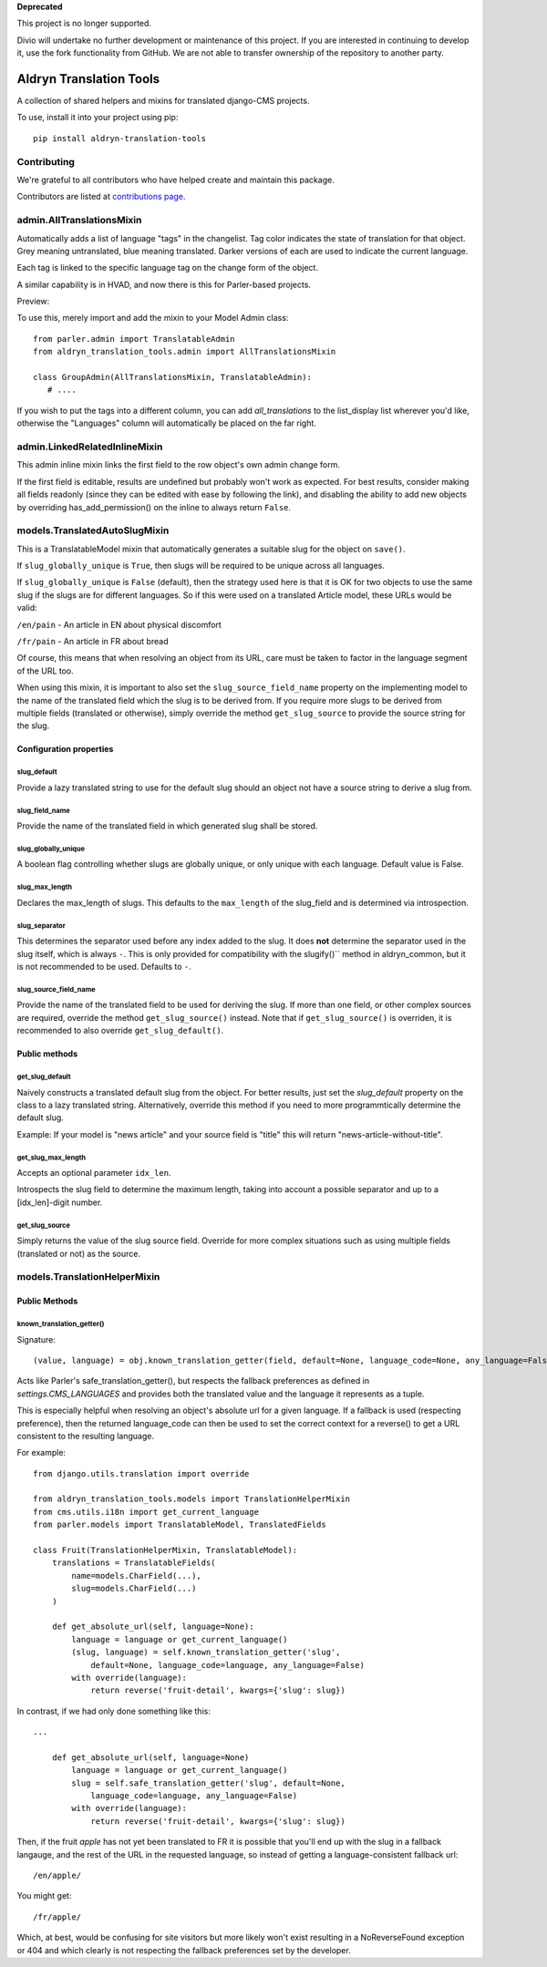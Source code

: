 **Deprecated**

This project is no longer supported.

Divio will undertake no further development or maintenance of this project. If you are interested in continuing to develop it, use the fork functionality from GitHub. We are not able to transfer ownership of the repository to another party.

Aldryn Translation Tools
========================

|PyPI Version| |Build Status| |Coverage Status|

A collection of shared helpers and mixins for translated django-CMS projects.

To use, install it into your project using pip::

    pip install aldryn-translation-tools


Contributing
------------

We're grateful to all contributors who have helped create and maintain this package.

Contributors are listed at `contributions page
<https://github.com/aldryn/aldryn-translation-tools/graphs/contributors>`_.


admin.AllTranslationsMixin
--------------------------

Automatically adds a list of language "tags" in the changelist. Tag color
indicates the state of translation for that object. Grey meaning untranslated,
blue meaning translated. Darker versions of each are used to indicate the
current language.

Each tag is linked to the specific language tag on the change form of the
object.

A similar capability is in HVAD, and now there is this for Parler-based
projects.

Preview:

.. image:: https://cloud.githubusercontent.com/assets/615759/7727430/5889f0e0-ff11-11e4-930a-2bfc80bef426.jpg

To use this, merely import and add the mixin to your Model Admin class: ::

    from parler.admin import TranslatableAdmin
    from aldryn_translation_tools.admin import AllTranslationsMixin

    class GroupAdmin(AllTranslationsMixin, TranslatableAdmin):
       # ....

If you wish to put the tags into a different column, you can add
`all_translations` to the list_display list wherever you'd like, otherwise the
"Languages" column will automatically be placed on the far right.


admin.LinkedRelatedInlineMixin
------------------------------

This admin inline mixin links the first field to the row object's own admin
change form.

If the first field is editable, results are undefined but probably won't work
as expected. For best results, consider making all fields readonly (since they
can be edited with ease by following the link), and disabling the ability to
add new objects by overriding has_add_permission() on the inline to always
return ``False``.


models.TranslatedAutoSlugMixin
------------------------------

This is a TranslatableModel mixin that automatically generates a suitable
slug for the object on ``save()``.

If ``slug_globally_unique`` is ``True``, then slugs will be required to be
unique across all languages.

If ``slug_globally_unique`` is ``False`` (default), then the strategy used here
is that it is OK for two objects to use the same slug if the slugs are for
different languages. So if this were used on a translated Article model, these
URLs would be valid:

``/en/pain`` - An article in EN about physical discomfort

``/fr/pain`` - An article in FR about bread

Of course, this means that when resolving an object from its URL, care must
be taken to factor in the language segment of the URL too.

When using this mixin, it is important to also set the
``slug_source_field_name`` property on the implementing model to the name of
the translated field which the slug is to be derived from. If you require more
slugs to be derived from multiple fields (translated or otherwise), simply
override the method ``get_slug_source`` to provide the source string for the
slug.

Configuration properties
************************

slug_default
~~~~~~~~~~~~
Provide a lazy translated string to use for the default slug should an object
not have a source string to derive a slug from.

slug_field_name
~~~~~~~~~~~~~~~
Provide the name of the translated field in which generated slug shall
be stored.

slug_globally_unique
~~~~~~~~~~~~~~~~~~~~
A boolean flag controlling whether slugs are globally unique, or only unique
with each language. Default value is False.

slug_max_length
~~~~~~~~~~~~~~~
Declares the max_length of slugs. This defaults to the ``max_length`` of the
slug_field and is determined via introspection.

slug_separator
~~~~~~~~~~~~~~
This determines the separator used before any index added to the slug. It does
**not** determine the separator used in the slug itself, which is always ``-``.
This is only provided for compatibility with the slugify()`` method in
aldryn_common, but it is not recommended to be used. Defaults to ``-``.

slug_source_field_name
~~~~~~~~~~~~~~~~~~~~~~
Provide the name of the translated field to be used for deriving the slug.
If more than one field, or other complex sources are required, override the
method ``get_slug_source()`` instead. Note that if ``get_slug_source()`` is
overriden, it is recommended to also override ``get_slug_default()``.


Public methods
**************

get_slug_default
~~~~~~~~~~~~~~~~

Naively constructs a translated default slug from the object. For better
results, just set the `slug_default` property on the class to a lazy
translated string. Alternatively, override this method if you need to more
programmtically determine the default slug.

Example: If your model is "news article" and your source field is "title" this
will return "news-article-without-title".


get_slug_max_length
~~~~~~~~~~~~~~~~~~~
Accepts an optional parameter ``idx_len``.

Introspects the slug field to determine the maximum length, taking into account
a possible separator and up to a [idx_len]-digit number.


get_slug_source
~~~~~~~~~~~~~~~
Simply returns the value of the slug source field. Override for more complex
situations such as using multiple fields (translated or not) as the source.


models.TranslationHelperMixin
-----------------------------

Public Methods
**************


known_translation_getter()
~~~~~~~~~~~~~~~~~~~~~~~~~~

Signature::

    (value, language) = obj.known_translation_getter(field, default=None, language_code=None, any_language=False)

Acts like Parler's safe_translation_getter(), but respects the fallback
preferences as defined in `settings.CMS_LANGUAGES` and provides both the
translated value and the language it represents as a tuple.

This is especially helpful when resolving an object's absolute url for a given
language. If a fallback is used (respecting preference), then the returned
language_code can then be used to set the correct context for a reverse() to get
a URL consistent to the resulting language.

For example::

    from django.utils.translation import override

    from aldryn_translation_tools.models import TranslationHelperMixin
    from cms.utils.i18n import get_current_language
    from parler.models import TranslatableModel, TranslatedFields

    class Fruit(TranslationHelperMixin, TranslatableModel):
        translations = TranslatableFields(
            name=models.CharField(...),
            slug=models.CharField(...)
        )

        def get_absolute_url(self, language=None):
            language = language or get_current_language()
            (slug, language) = self.known_translation_getter('slug',
                default=None, language_code=language, any_language=False)
            with override(language):
                return reverse('fruit-detail', kwargs={'slug': slug})

In contrast, if we had only done something like this::

    ...

        def get_absolute_url(self, language=None)
            language = language or get_current_language()
            slug = self.safe_translation_getter('slug', default=None,
                language_code=language, any_language=False)
            with override(language):
                return reverse('fruit-detail', kwargs={'slug': slug})

Then, if the fruit `apple` has not yet been translated to FR it is possible that
you'll end up with the slug in a fallback langauge, and the rest of the URL in
the requested language, so instead of getting a language-consistent fallback
url::

    /en/apple/

You might get::

    /fr/apple/

Which, at best, would be confusing for site visitors but more likely won't exist
resulting in a NoReverseFound exception or 404 and which clearly is not
respecting the fallback preferences set by the developer.


.. |PyPI Version| image:: https://badge.fury.io/py/aldryn-translation-tools.svg
   :target: https://pypi.python.org/pypi/aldryn-translation-tools
.. |Build Status| image:: https://travis-ci.org/aldryn/aldryn-translation-tools.svg
   :target: https://travis-ci.org/aldryn/aldryn-translation-tools
.. |Coverage status| image:: https://coveralls.io/repos/aldryn/aldryn-translation-tools/badge.svg?branch=master&service=github
   :target: https://coveralls.io/github/aldryn/aldryn-translation-tools?branch=master

